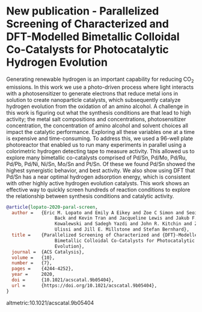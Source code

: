* New publication - Parallelized Screening of Characterized and DFT-Modelled Bimetallic Colloidal Co-Catalysts for Photocatalytic Hydrogen Evolution
  :PROPERTIES:
  :categories: news
  :date:     2020/06/10 10:20:52
  :updated:  2021/06/22 12:11:37
  :org-url:  https://kitchingroup.cheme.cmu.edu/org/2020/06/10/New-publication---Parallelized-Screening-of-Characterized-and-DFT-Modelled-Bimetallic-Colloidal-Co-Catalysts-for-Photocatalytic-Hydrogen-Evolution.org
  :permalink: https://kitchingroup.cheme.cmu.edu/blog/2020/06/10/New-publication---Parallelized-Screening-of-Characterized-and-DFT-Modelled-Bimetallic-Colloidal-Co-Catalysts-for-Photocatalytic-Hydrogen-Evolution/index.html
  :END:

Generating renewable hydrogen is an important capability for reducing CO_{2} emissions. In this work we use a photo-driven process where light interacts with a photosensitizer to generate electrons that reduce metal ions in solution to create nanoparticle catalysts, which subsequently catalyze hydrogen evolution from the oxidation of an amino alcohol. A challenge in this work is figuring out what the synthesis conditions are that lead to high activity; the metal salt compositions and concentrations, photosensitizer concentration, the concentration of amino alcohol and solvent choices all impact the catalytic performance. Exploring all these variables one at a time is expensive and time-consuming. To address this, we used a 96-well plate photoreactor that enabled us to run many experiments in parallel using a colorimetric hydrogen detecting tape to measure activity. This allowed us to explore many bimetallic co-catalysts comprised of Pd/Sn, Pd/Mo, Pd/Ru, Pd/Pb, Pd/Ni, Ni/Sn, Mo/Sn and Pt/Sn. Of these we found Pd/Sn showed the highest synergistic behavior, and best activity. We also show using DFT that Pd/Sn has a near optimal hydrogen adsorption energy, which is consistent with other highly active hydrogen evolution catalysts. This work shows an effective way to quickly screen hundreds of reaction conditions to explore the relationship between synthesis conditions and catalytic activity.

#+BEGIN_SRC bibtex :exports code
@article{lopato-2020-paral-screen,
  author =	 {Eric M. Lopato and Emily A Eikey and Zoe C Simon and Seoin
                  Back and Kevin Tran and Jacqueline Lewis and Jakub F.
                  Kowalewski and Sadegh Yazdi and John R. Kitchin and Zachary W.
                  Ulissi and Jill E. Millstone and Stefan Bernhard},
  title =	 {Parallelized Screening of Characterized and {DFT}-Modelled
                  Bimetallic Colloidal Co-Catalysts for Photocatalytic Hydrogen
                  Evolution},
  journal =	 {ACS Catalysis},
  volume =	 {10},
  number =	 {7},
  pages =	 {4244-4252},
  year =	 2020,
  doi =		 {10.1021/acscatal.9b05404},
  url =		 {https://doi.org/10.1021/acscatal.9b05404},
}
#+END_SRC

altmetric:10.1021/acscatal.9b05404
